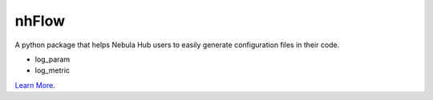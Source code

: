 nhFlow
======

A python package that helps Nebula Hub users to easily generate configuration files in their code.

- log_param
- log_metric

`Learn More <https://cf.zjvis.org/pages/viewpage.action?pageId=32642149>`_.
